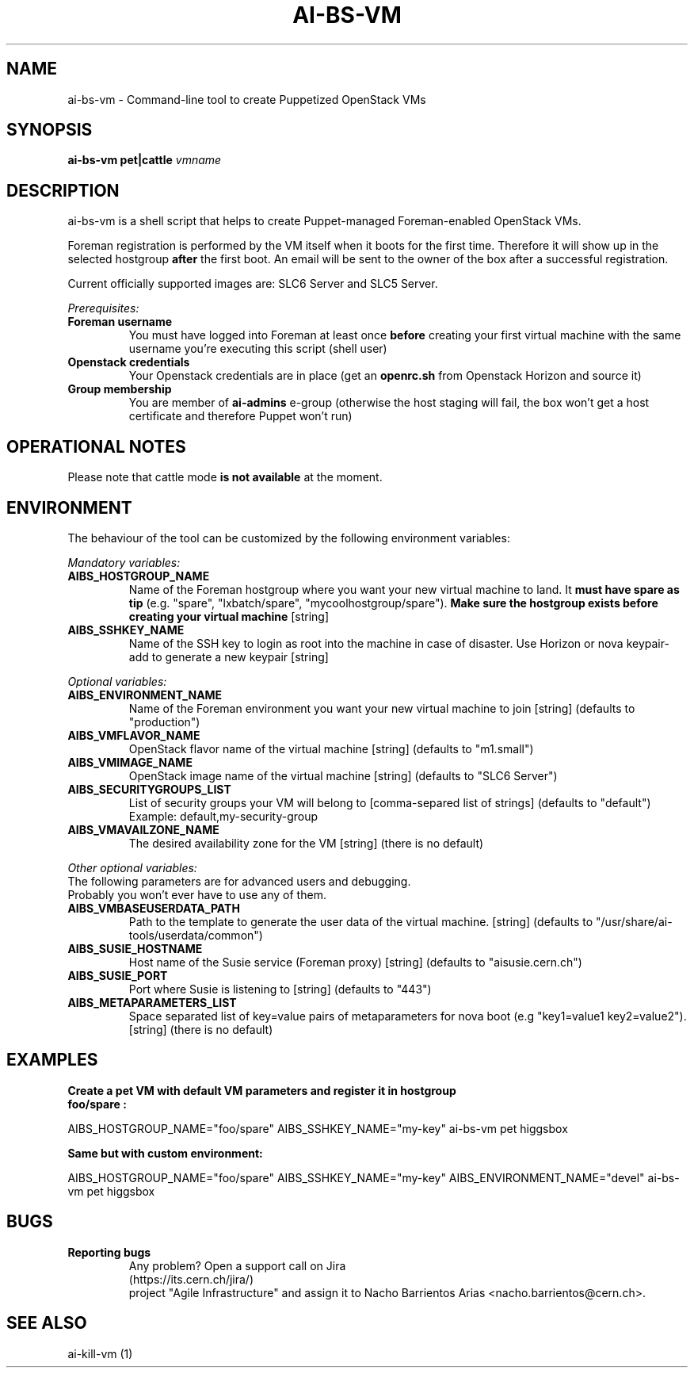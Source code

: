 .TH AI-BS-VM "1" "January 2013" "ai-bs-vm" "User Commands"
.SH NAME
ai-bs-vm \- Command-line tool to create Puppetized OpenStack VMs
.SH SYNOPSIS
.B "ai-bs-vm"
.B pet|cattle
\fIvmname\fR
.SH DESCRIPTION
.PP
ai-bs-vm is a shell script that helps to create Puppet-managed Foreman-enabled OpenStack VMs.
.PP
Foreman registration is performed by the VM itself when it
boots for the first time. Therefore it will show up in the selected
hostgroup \fBafter\fR the first boot. An email will be sent to the
owner of the box after a successful registration.
.PP
Current officially supported images are: SLC6 Server and SLC5 Server.
.PP
.I Prerequisites:
.TP
.B Foreman username
You must have logged into Foreman at least once \fBbefore\fR creating
your first virtual machine with the same username you're executing
this script (shell user)
.TP
.B Openstack credentials
Your Openstack credentials are in place (get an \fBopenrc.sh\fR from
Openstack Horizon and source it)
.TP
.B Group membership
You are member of \fBai-admins\fR e-group (otherwise the host staging will
fail, the box won't get a host certificate and therefore Puppet won't
run)
.SH OPERATIONAL NOTES
Please note that cattle mode
.B is not available
at the moment.
.SH ENVIRONMENT
The behaviour of the tool can be customized by the following
environment variables:
.LP
.I Mandatory variables:
.TP
.B AIBS_HOSTGROUP_NAME
Name of the Foreman hostgroup where you want your new virtual
machine to land. It \fBmust have spare as tip\fP (e.g. "spare",
"lxbatch/spare", "mycoolhostgroup/spare"). \fBMake sure the hostgroup
exists before creating your virtual machine\fP [string]
.TP
.B AIBS_SSHKEY_NAME
Name of the SSH key to login as root into the machine in case of
disaster. Use Horizon or nova keypair-add to generate a new keypair
[string]
.LP
.I Optional variables:
.TP
.B AIBS_ENVIRONMENT_NAME
Name of the Foreman environment you want your new virtual
machine to join
[string] (defaults to "production")
.LP
.TP
.B AIBS_VMFLAVOR_NAME
OpenStack flavor name of the virtual machine
[string] (defaults to "m1.small")
.TP
.B AIBS_VMIMAGE_NAME
OpenStack image name of the virtual machine
[string] (defaults to "SLC6 Server")
.TP
.B AIBS_SECURITYGROUPS_LIST
List of security groups your VM will belong to
[comma-separed list of strings] (defaults to "default")
Example: default,my-security-group
.TP
.B AIBS_VMAVAILZONE_NAME
The desired availability zone for the VM
[string] (there is no default)
.LP
.I Other optional variables:
.TP
The following parameters are for advanced users and debugging.
.TP
Probably you won't ever have to use any of them.
.TP
.B AIBS_VMBASEUSERDATA_PATH
Path to the template to generate the user data
of the virtual machine.
[string] (defaults to "/usr/share/ai-tools/userdata/common")
.TP
.B AIBS_SUSIE_HOSTNAME
Host name of the Susie service (Foreman proxy)
[string] (defaults to "aisusie.cern.ch")
.TP
.B AIBS_SUSIE_PORT
Port where Susie is listening to
[string] (defaults to "443")
.TP
.B AIBS_METAPARAMETERS_LIST
Space separated list of key=value pairs of metaparameters for nova boot (e.g
"key1=value1 key2=value2").
[string] (there is no default)
.SH EXAMPLES
.TP
.B Create a pet VM with default VM parameters and register it in hostgroup "foo/spare":
.PP
AIBS_HOSTGROUP_NAME="foo/spare" AIBS_SSHKEY_NAME="my-key" ai-bs-vm pet higgsbox
.LP
.B Same but with custom environment:
.PP
AIBS_HOSTGROUP_NAME="foo/spare" AIBS_SSHKEY_NAME="my-key"
AIBS_ENVIRONMENT_NAME="devel" ai-bs-vm pet higgsbox
.SH BUGS
.B Reporting bugs
.TP
.PP
Any problem? Open a support call on Jira (https://its.cern.ch/jira/)
project "Agile Infrastructure" and assign it to Nacho Barrientos Arias
<nacho.barrientos@cern.ch>.
.SH SEE ALSO
.TP
ai-kill-vm (1)
.PP
